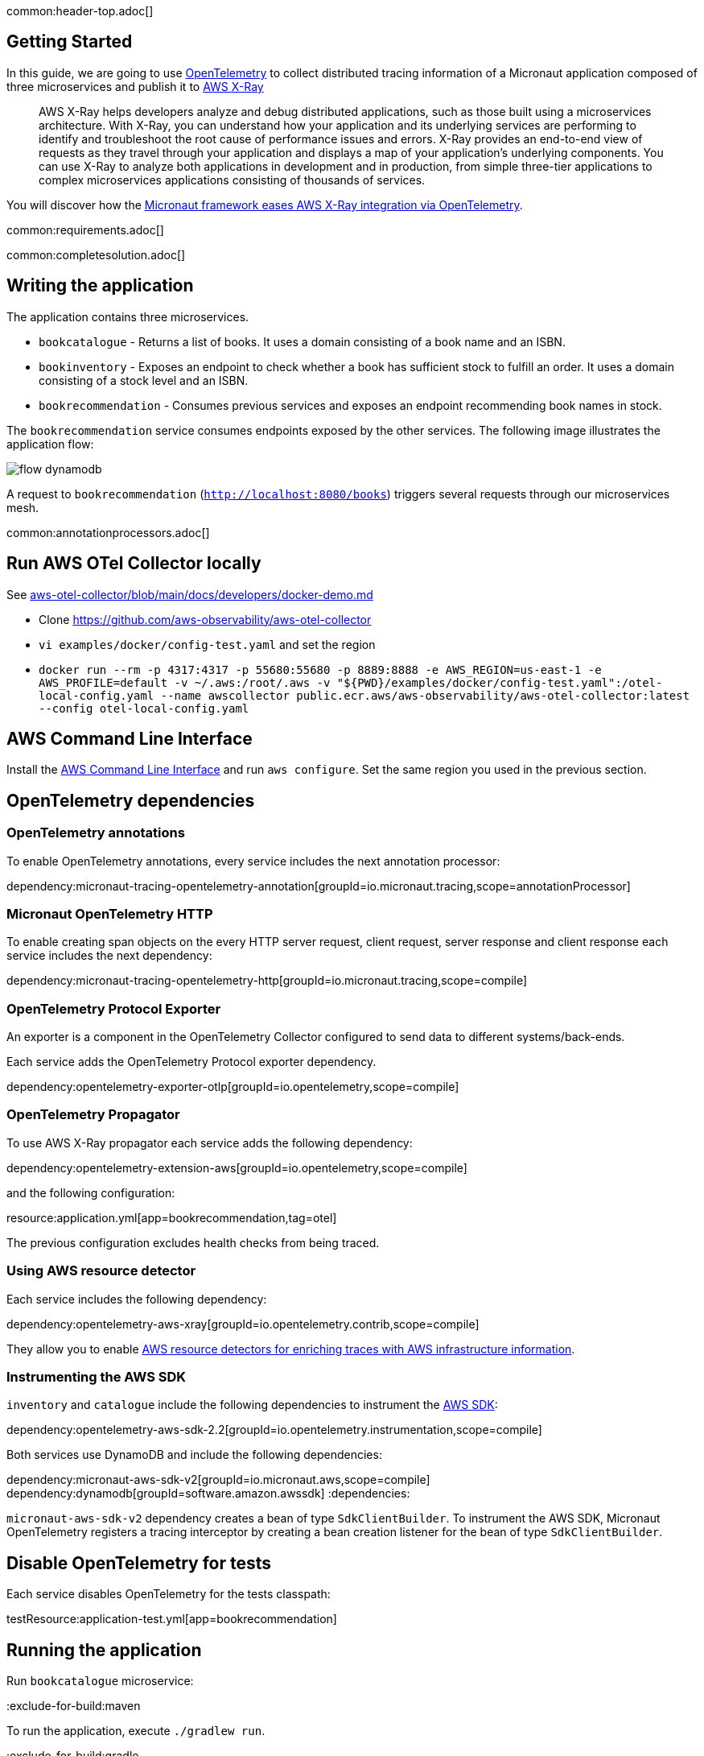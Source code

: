 common:header-top.adoc[]

== Getting Started

In this guide, we are going to use https://opentelemetry.io[OpenTelemetry] to collect distributed
tracing information of a Micronaut application composed of three microservices and publish it to https://aws.amazon.com/xray/[AWS X-Ray]

____
AWS X-Ray helps developers analyze and debug distributed applications, such as those built using a microservices architecture. With X-Ray, you can understand how your application and its underlying services are performing to identify and troubleshoot the root cause of performance issues and errors. X-Ray provides an end-to-end view of requests as they travel through your application and displays a map of your application’s underlying components. You can use X-Ray to analyze both applications in development and in production, from simple three-tier applications to complex microservices applications consisting of thousands of services.
____

You will discover how the https://micronaut-projects.github.io/micronaut-tracing/latest/guide/[Micronaut framework eases AWS X-Ray integration via OpenTelemetry].

common:requirements.adoc[]

common:completesolution.adoc[]

== Writing the application

The application contains three microservices.

* `bookcatalogue` - Returns a list of books. It uses a domain consisting of a book name and an ISBN.

* `bookinventory` - Exposes an endpoint to check whether a book has sufficient stock to fulfill an order. It uses a domain consisting of a stock level and an ISBN.

* `bookrecommendation` - Consumes previous services and exposes an endpoint recommending book names in stock.

The `bookrecommendation` service consumes endpoints exposed by the other services. The following image illustrates the application flow:

image::flow-dynamodb.svg[]

A request to `bookrecommendation` (`http://localhost:8080/books[http://localhost:8080/books^]`) triggers several requests through our microservices mesh.

common:annotationprocessors.adoc[]

== Run AWS OTel Collector locally

See https://github.com/aws-observability/aws-otel-collector/blob/main/docs/developers/docker-demo.md[aws-otel-collector/blob/main/docs/developers/docker-demo.md]

* Clone https://github.com/aws-observability/aws-otel-collector
* `vi examples/docker/config-test.yaml` and set the region
* `docker run --rm -p 4317:4317 -p 55680:55680 -p 8889:8888 -e AWS_REGION=us-east-1 -e AWS_PROFILE=default -v ~/.aws:/root/.aws -v "${PWD}/examples/docker/config-test.yaml":/otel-local-config.yaml --name awscollector public.ecr.aws/aws-observability/aws-otel-collector:latest --config otel-local-config.yaml`

== AWS Command Line Interface

Install the https://aws.amazon.com/cli/[AWS Command Line Interface] and run `aws configure`.
Set the same region you used in the previous section.

== OpenTelemetry dependencies

=== OpenTelemetry annotations

To enable OpenTelemetry annotations, every service includes the next annotation processor:

dependency:micronaut-tracing-opentelemetry-annotation[groupId=io.micronaut.tracing,scope=annotationProcessor]

=== Micronaut OpenTelemetry HTTP

To enable creating span objects on the every HTTP server request, client request, server response and client response
each service includes the next dependency:

dependency:micronaut-tracing-opentelemetry-http[groupId=io.micronaut.tracing,scope=compile]

=== OpenTelemetry Protocol Exporter

An exporter is a component in the OpenTelemetry Collector configured to send data to different systems/back-ends.

Each service adds the OpenTelemetry Protocol exporter dependency.

dependency:opentelemetry-exporter-otlp[groupId=io.opentelemetry,scope=compile]

=== OpenTelemetry Propagator

To use AWS X-Ray propagator each service adds the following dependency:

dependency:opentelemetry-extension-aws[groupId=io.opentelemetry,scope=compile]

and the following configuration:

resource:application.yml[app=bookrecommendation,tag=otel]

The previous configuration excludes health checks from being traced.

===  Using AWS resource detector

Each service includes the following dependency:

dependency:opentelemetry-aws-xray[groupId=io.opentelemetry.contrib,scope=compile]

They allow you to enable https://aws-otel.github.io/docs/getting-started/java-sdk/trace-manual-instr#using-the-aws-resource-detectors[AWS resource detectors for enriching traces
 with AWS infrastructure information].

=== Instrumenting the AWS SDK

`inventory` and `catalogue` include the following dependencies to instrument the https://aws-otel.github.io/docs/getting-started/java-sdk/trace-manual-instr#instrumenting-the-aws-sdk[AWS SDK]:

dependency:opentelemetry-aws-sdk-2.2[groupId=io.opentelemetry.instrumentation,scope=compile]

Both services use DynamoDB and include the following dependencies:

:dependencies:
dependency:micronaut-aws-sdk-v2[groupId=io.micronaut.aws,scope=compile]
dependency:dynamodb[groupId=software.amazon.awssdk]
:dependencies:

`micronaut-aws-sdk-v2` dependency creates a bean of type `SdkClientBuilder`. To instrument the AWS SDK,
Micronaut OpenTelemetry registers a tracing interceptor by creating a bean creation listener for the bean of type `SdkClientBuilder`.

== Disable OpenTelemetry for tests

Each service disables OpenTelemetry for the tests classpath:

testResource:application-test.yml[app=bookrecommendation]

== Running the application

Run `bookcatalogue` microservice:

:exclude-for-build:maven

To run the application, execute `./gradlew run`.

:exclude-for-build:

:exclude-for-build:gradle

To run the application, execute `./mvnw mn:run`.

:exclude-for-build:

[source,bash]
----
...
14:28:34.034 [main] INFO  io.micronaut.runtime.Micronaut - Startup completed in 499ms. Server Running: http://localhost:8081
----

Run `bookinventory` microservice:

:exclude-for-build:maven

To run the application, execute `./gradlew run`.

:exclude-for-build:

:exclude-for-build:gradle

To run the application, execute `./mvnw mn:run`.

:exclude-for-build:

[source,bash]
----
...
14:31:13.104 [main] INFO  io.micronaut.runtime.Micronaut - Startup completed in 506ms. Server Running: http://localhost:8082
----

Run `bookrecommendation` microservice:

:exclude-for-build:maven

To run the application, execute `./gradlew run`.

:exclude-for-build:

:exclude-for-build:gradle

To run the application, execute `./mvnw mn:run`.

:exclude-for-build:

[source,bash]
----
...
14:31:57.389 [main] INFO  io.micronaut.runtime.Micronaut - Startup completed in 523ms. Server Running: http://localhost:8080
----

You can run a cURL command to test the whole application:

[source, bash]
----
$ curl http://localhost:8080/books
[{"name":"Building Microservices"}
----

You can then navigate to AWS Console and access the X-Ray UI

The previous request generates such a trace:

image::xraytrace-map.png[]
image::xraytrace.png[]

In the previous image, you can see that:

- Whenever a Micronaut HTTP client executes a new network request, it creates a new subsegment.
- Whenever a Micronaut server receives a request, it creates a new segment.

Moreover, you can see the requests to `bookinventory` are made in parallel.

== Next steps

As you have seen in this guide, you get distributing tracing up-and-running fast with the Micronaut framework without any annotations.

The Micronaut framework includes several annotations to give you more flexibility.

Make sure to read the documentation about https://micronaut-projects.github.io/micronaut-aws/latest/guide/index.html#xray[Micronaut X-Ray] integration.

common:helpWithMicronaut.adoc[]

